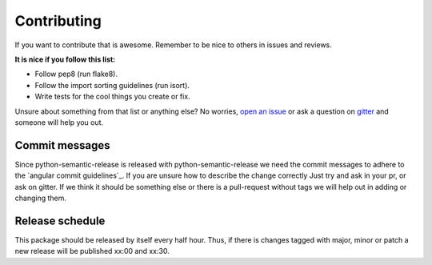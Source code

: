 Contributing
------------

If you want to contribute that is awesome. Remember to be nice to others in issues and reviews.

**It is nice if you follow this list:**

* Follow pep8 (run flake8).
* Follow the import sorting guidelines (run isort).
* Write tests for the cool things you create or fix.

Unsure about something from that list or anything else? No worries, `open an issue`_ or ask a
question on `gitter`_ and someone will help you out.

.. _open an issue: https://github.com/relekang/python-semantic-release/issues/new
.. _gitter: https://gitter.im/relekang/python-semantic-release

Commit messages
~~~~~~~~~~~~~~~

Since python-semantic-release is released with python-semantic-release we need the commit messages
to adhere to the `angular commit guidelines`_. If you are unsure how to describe the change correctly
Just try and ask in your pr, or ask on gitter. If we think it should be something else or there is a
pull-request without tags we will help out in adding or changing them.

.. _angular commit guidelins: https://github.com/angular/angular.js/blob/master/CONTRIBUTING.md#commit

Release schedule
~~~~~~~~~~~~~~~~

This package should be released by itself every half hour. Thus, if there is changes tagged with
major, minor or patch a new release will be published xx:00 and xx:30.
